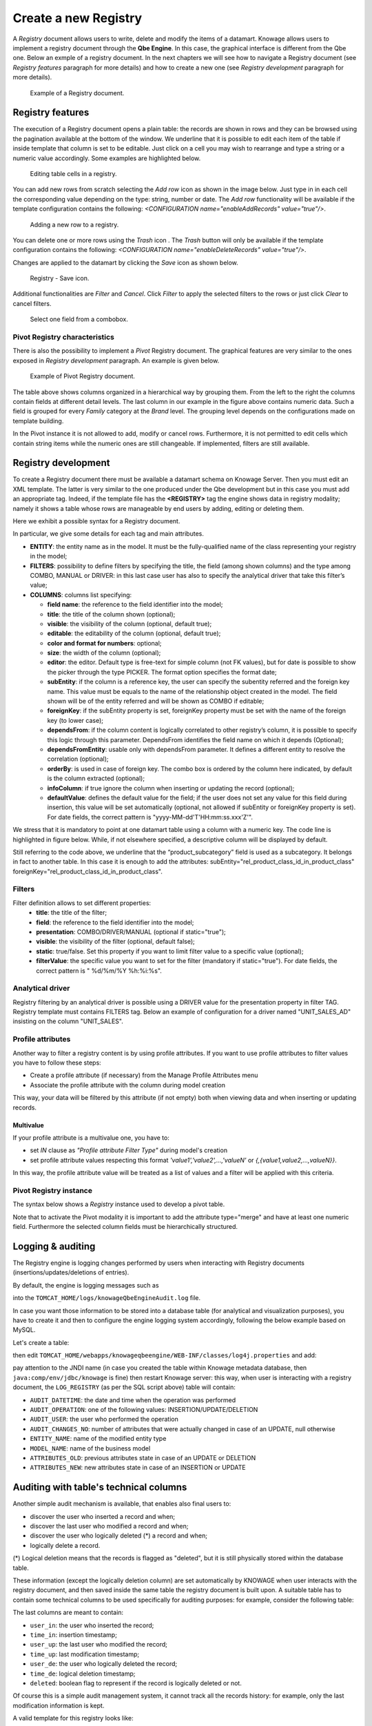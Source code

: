 Create a new Registry
########################################################################################################################

A *Registry* document allows users to write, delete and modify the items of a datamart. 
Knowage allows users to implement a registry document through the **Qbe Engine**. 
In this case, the graphical interface is different from the Qbe one. Below an exmple of a registry document.
In the next chapters we will see how to navigate a Registry document (see *Registry features* paragraph for more details) and how to create a new one (see *Registry development* paragraph for more details).

.. figure:: media/image339.png

    Example of a Registry document.

Registry features
------------------------------------------------------------------------------------------------------------------------

The execution of a Registry document opens a plain table: the records are shown in rows and they can be browsed using the pagination available at the bottom of the window. We underline that it is possible to edit each item of the table if inside template that column is set to be editable. Just click on a cell you may wish to rearrange and type a string or a numeric value accordingly. Some examples are highlighted below.

.. figure:: media/image340.png

    Editing table cells in a registry.

You can add new rows from scratch selecting the *Add row* icon as shown in the image below. 
Just type in in each cell the corresponding value depending on the type: string, number or date. The *Add row* functionality will be available if the template configuration contains the following: *<CONFIGURATION name="enableAddRecords" value="true"/>*.

.. |image335| image:: media/image341.png
   :width: 30

.. figure:: media/image343.png

    Adding a new row to a registry.

You can delete one or more rows using the *Trash* icon |image338|. The *Trash* button will only be available if the template configuration contains the following: *<CONFIGURATION name="enableDeleteRecords" value="true"/>*.

.. |image338| image:: media/image344.png
   :width: 30

Changes are applied to the datamart by clicking the *Save* icon as shown below.

.. _functionalitybar:
.. figure:: media/image345.png

    Registry - Save icon.

Additional functionalities are *Filter* and *Cancel*. Click *Filter* to apply the selected filters to the rows or just click *Clear* to cancel filters.

.. |image340| image:: media/image346.png
   :width: 30


.. figure:: media/image348.png

    Select one field from a combobox.

Pivot Registry characteristics
~~~~~~~~~~~~~~~~~~~~~~~~~~~~~~~~~~~~~~~~~~~~~~~~~~~~~~~~~~~~~~~~~~~~~~~~~~~~~~~~~~~~~~~~~~~~~~~~~~~~~~~~~~~~~~~~~~~~~~~~

There is also the possibility to implement a *Pivot* Registry document. The graphical features are very similar to the ones exposed in *Registry development* paragraph. An example is given below.

.. _examplejpivotregdoc:
.. figure:: media/image349.png

    Example of Pivot Registry document.

The table above shows columns organized in a hierarchical way by grouping them. From the left to the right the columns contain fields at different detail levels. The last column in our example in the figure above contains numeric data. 
Such a field is grouped for every *Family* category at the *Brand* level. The grouping level depends on the configurations made on template building.

In the Pivot instance it is not allowed to add, modify or cancel rows. Furthermore, it is not permitted to edit cells which contain string items while the numeric ones are still changeable. If implemented, filters are still available.


Registry development
------------------------------------------------------------------------------------------------------------------------

To create a Registry document there must be available a datamart schema on Knowage Server. Then you must edit an XML template. The latter is very similar to the one produced under the Qbe development but in this case you must add an appropriate tag. Indeed, if the template file has the **<REGISTRY>** tag the engine shows data in registry modality; namely it shows a table whose rows are manageable by end users by adding, editing or deleting them.

Here we exhibit a possible syntax for a Registry document.

.. _exampletemplatebuild:
.. code-block:: xml
    :linenos:
    :caption: Example (a) of template for Registry.

    <?xml version="1.0" encoding="windows-1250"?>
    <QBE>
		<DATAMART name="RegFoodmartModel" />
		<REGISTRY>
			<ENTITY name="it.eng.knowage.meta.regfoodmartmodel.Product">
				<FILTERS>
					<FILTER title="Class" field="product_subcategory" presentation="COMBO" />
					<FILTER title= "Product name" field="product_name" presentation="COMBO" />
				</FILTERS>
				<COLUMNS>
					<COLUMN field="product_id" unsigned="true" visible="false" editable="false" format="####" />
					<COLUMN field="product_name" title="Product name" size="200"
                        editor= "MANUAL" sorter="ASC"/>
					<COLUMN field="product_subcategory" title="Class" size="200"
                        subEntity="rel_product_class_id_in_product_class" foreignKey="rel_product_class_id_in_product_class" />
					<COLUMN field="SKU" title="SKU" size="200" editor="MANUAL" />
					<COLUMN field="gross_weight" title="Gross weight" size="200" editor="MANUAL" />
					<COLUMN field="net_weight" title="Net weight" size="200" editor="MANUAL" />
				</COLUMNS>
				<CONFIGURATIONS>
					<CONFIGURATION name="enableDeleteRecords" value="true"/>
					<CONFIGURATION name="enableAddRecords" value="true"/>
					<CONFIGURATION name="isPkAutoLoad" value="true"/>
				</CONFIGURATIONS>
			</ENTITY>
		</REGISTRY>
	</QBE>

In particular, we give some details for each tag and main attributes.

-  **ENTITY**: the entity name as in the model. It must be the fully-qualified name of the class representing your registry in the model;
-  **FILTERS**: possibility to define filters by specifying the title, the field (among shown columns) and the type among COMBO, MANUAL or DRIVER: in this last case user has also to specify the analytical driver that take this filter’s value;
-  **COLUMNS**: columns list specifying:

   -  **field name**: the reference to the field identifier into the model;
   -  **title**: the title of the column shown (optional);
   -  **visible**: the visibility of the column (optional, default true);
   -  **editable**: the editability of the column (optional, default true);
   -  **color and format for numbers**: optional;
   -  **size**: the width of the column (optional);
   -  **editor**: the editor. Default type is free-text for simple column (not FK values), but for date is possible to show the picker through the type PICKER. The format option specifies the format date;
   -  **subEntity**: if the column is a reference key, the user can specify the subentity referred and the foreign key name. This value must be equals to the name of the relationship object created in the model. The field shown will be of the entity referred and will be shown as COMBO if editable;
   -  **foreignKey**: if the subEntity property is set, foreignKey property must be set with the name of the foreign key (to lower case);
   -  **dependsFrom**: if the column content is logically correlated to other registry’s column, it is possible to specify this logic through this parameter. DependsFrom identifies the field name on which it depends (Optional);
   -  **dependsFromEntity**: usable only with dependsFrom parameter. It defines a different entity to resolve the correlation (optional);
   -  **orderBy**: is used in case of foreign key. The combo box is ordered by the column here indicated, by default is the column extracted (optional);
   -  **infoColumn**: if true ignore the column when inserting or updating the record (optional);
   -  **defaultValue**: defines the default value for the field; if the user does not set any value for this field during insertion, this value will be set automatically (optional, not allowed if subEntity or foreignKey property is set). For date fields, the correct pattern is "yyyy-MM-dd'T'HH:mm:ss.xxx'Z'".

We stress that it is mandatory to point at one datamart table using a column with a numeric key. The code line is highlighted in figure below. While, if not elsewhere specified, a descriptive column will be displayed by default.

.. code-block:: xml
    :linenos:
    :caption: Pointing at a numerical column.

    <COLUMNS>
      <COLUMN field="store_id" visible="false" editable="false" />
      ...
    </COLUMNS>


Still referring to the code above, we underline that the “product_subcategory” field is used as a subcategory. It belongs in fact to another table. In this case it is enough to add the attributes: subEntity="rel_product_class_id_in_product_class"  foreignKey="rel_product_class_id_in_product_class".

Filters
~~~~~~~~~~~~~~~~~~~~~~~~~~~~~~~~~~~~~~~~~~~~~~~~~~~~~~~~~~~~~~~~~~~~~~~~~~~~~~~~~~~~~~~~~~~~~~~~~~~~~~~~~~~~~~~~~~~~~~~~

.. code-block:: xml
    :linenos:
    :caption: Filter definition example.

    <FILTERS>
  		<FILTER title="Store type" field="store_type" presentation="MANUAL" />
  		<FILTER title="Sales city" field="sales_city" presentation="COMBO" />
  		<FILTER title="Sales first_opened_date" field="first_opened_date" static="true" visible="true" filterValue="29/05/2020 02:00:00.0" />
    </FILTERS>


Filter definition allows to set different properties:
   -  **title**: the title of the filter;
   -  **field**: the reference to the field identifier into the model;
   -  **presentation**: COMBO/DRIVER/MANUAL (optional if static="true");
   -  **visible**: the visibility of the filter (optional, default false);
   -  **static**: true/false. Set this property if you want to limit filter value to a specific value (optional);
   -  **filterValue**: the specific value you want to set for the filter (mandatory if static="true"). For date fields, the correct pattern is " %d/%m/%Y %h:%i:%s".

Analytical driver
~~~~~~~~~~~~~~~~~~~~~~~~~~~~~~~~~~~~~~~~~~~~~~~~~~~~~~~~~~~~~~~~~~~~~~~~~~~~~~~~~~~~~~~~~~~~~~~~~~~~~~~~~~~~~~~~~~~~~~~~
Registry filtering by an analytical driver is possible using a DRIVER value for the presentation property in filter TAG. Registry template must contains FILTERS tag. Below an example of configuration for a driver named "UNIT_SALES_AD" insisting on the column "UNIT_SALES".

.. code-block:: xml
   :linenos:
   :caption: Pointing at a numerical column.

   <FILTERS>
      <FILTER title="UNIT_SALES_AD_title" field="UNIT_SALES" presentation="DRIVER" driverName="UNIT_SALES_AD" />
   </FILTERS>


Profile attributes
~~~~~~~~~~~~~~~~~~~~~~~~~~~~~~~~~~~~~~~~~~~~~~~~~~~~~~~~~~~~~~~~~~~~~~~~~~~~~~~~~~~~~~~~~~~~~~~~~~~~~~~~~~~~~~~~~~~~~~~~

Another way to filter a registry content is by using profile attributes. If you want to use profile attributes to filter values you have to follow these steps:

- Create a profile attribute (if necessary) from the Manage Profile Attributes menu
- Associate the profile attribute with the column during model creation

This way, your data will be filtered by this attribute (if not empty) both when viewing data and when inserting or updating records.

Multivalue
__________

If your profile attribute is a multivalue one, you have to:

-  set *IN* clause as *"Profile attribute Filter Type"* during model's creation
-  set profile attribute values respecting this format *'value1','value2',...,'valueN'* or *{,{value1,value2,...,valueN}}*.

In this way, the profile attribute value will be treated as a list of values and a filter will be applied with this criteria.


Pivot Registry instance
~~~~~~~~~~~~~~~~~~~~~~~~~~~~~~~~~~~~~~~~~~~~~~~~~~~~~~~~~~~~~~~~~~~~~~~~~~~~~~~~~~~~~~~~~~~~~~~~~~~~~~~~~~~~~~~~~~~~~~~~

The syntax below shows a *Registry* instance used to develop a pivot table. 

.. code-block:: xml
    :linenos:
    :caption: Example (b) of template code for Registry.

	<QBE>
		<DATAMART name="foodmart" />
		<REGISTRY pagination = "false" summaryColor="#00AAAA">
			<ENTITY name="it.eng.knowage.meta.foodmart.Store">
				<FILTERS>
					<FILTER title="Store Type" field="store_type" presentation="COMBO" />
				</FILTERS>
				<COLUMNS>
					<COLUMN field="store_id" visible="false" editable ="false" />
					<COLUMN field="store_country" title="store country" visible="true"
                           type="merge" editable ="false" sorter ="ASC" summaryFunction="sum" />
					<COLUMN field="store_state" title="store state" visible="true"
                           type=" merge" editable ="false" sorter ="ASC" />
					<COLUMN field="store_city" title="store city" visible="true"
                           type="merge" editable ="false" sorter ="ASC" />
					<COLUMN field="store_type" title="store type" type="merge" sorter="ASC" />
					<COLUMN field="store_number" title="Number" size="150"
                           editable="true" format="########" color="#f9f9f8" type="measure"/>
				</COLUMNS>
				<CONFIGURATIONS>
					<CONFIGURATION name="enableDeleteRecords" value="true"/>
					<CONFIGURATION name="enableAddRecords" value="true"/>
				</CONFIGURATIONS>
			</ENTITY>
		</REGISTRY>
	</QBE>

Note that to activate the Pivot modality it is important to add the attribute type="merge" and have at least one numeric field. Furthermore the selected column fields must be hierarchically structured.

Logging & auditing
------------------------------------------------------------------------------------------------------------------------

The Registry engine is logging changes performed by users when interacting with Registry documents (insertions/updates/deletions of entries).

By default, the engine is logging messages such as

.. code-block:: bash
   :linenos:

   01 feb 2021 11:40:49,750: User <name of the user> is performing operation <INSERTION/UPDATE/DELETION> on entity <name of the entity> from model <model name> for record: old one is ..., new one is ..., number of changes is ...

into the ``TOMCAT_HOME/logs/knowageQbeEngineAudit.log`` file.

In case you want those information to be stored into a database table (for analytical and visualization purposes), you have to create it and then to configure the engine logging system accordingly, following the below example based on MySQL.

Let's create a table:

.. code-block:: sql
   :linenos:

   CREATE TABLE `LOG_REGISTRY` (
      `AUDIT_ID` INT NOT NULL AUTO_INCREMENT,
      `AUDIT_DATETIME` DATETIME NULL,
      `AUDIT_OPERATION` VARCHAR(45) NULL,
      `AUDIT_USER` VARCHAR(100) NULL,
      `AUDIT_CHANGES_NO` INT NULL,
      `ENTITY_NAME` VARCHAR(100) NULL,
      `MODEL_NAME` VARCHAR(100) NULL,
      `ATTRIBUTES_OLD` TEXT NULL,
      `ATTRIBUTES_NEW` TEXT NULL,
      PRIMARY KEY (`AUDIT_ID`));

then edit ``TOMCAT_HOME/webapps/knowageqbeengine/WEB-INF/classes/log4j.properties`` and add:

.. code-block:: jproperties
   :linenos:
   
   # Define the SQL appender
   log4j.appender.sql=it.eng.spagobi.utilities.logging.Log4jJNDIAppender
   # JNDI connection to be used
   log4j.appender.sql.jndi=java:comp/env/jdbc/knowage
   # Set the SQL statement to be executed.
   log4j.appender.sql.sql=INSERT INTO LOG_REGISTRY (AUDIT_DATETIME,AUDIT_OPERATION,AUDIT_USER,AUDIT_CHANGES_NO,ENTITY_NAME,MODEL_NAME,ATTRIBUTES_OLD,ATTRIBUTES_NEW) VALUES (now(),'%X{operation}','%X{userId}',%X{variations},'%X{entityName}','%X{modelName}','%X{oldRecord}','%X{newRecord}')
   # Define the xml layout for file appender
   log4j.appender.sql.layout=org.apache.log4j.PatternLayout

   log4j.logger.it.eng.qbe.datasource.jpa.audit.JPAPersistenceManagerAuditLogger=INFO, FILE_AUDIT
   log4j.additivity.it.eng.qbe.datasource.jpa.audit.JPAPersistenceManagerAuditLogger=false

pay attention to the JNDI name (in case you created the table within Knowage metadata database, then ``java:comp/env/jdbc/knowage`` is fine) then restart Knowage server: this way, when user is interacting with a registry document, the ``LOG_REGISTRY`` (as per the SQL script above) table will contain:

- ``AUDIT_DATETIME``: the date and time when the operation was performed
- ``AUDIT_OPERATION``: one of the following values: INSERTION/UPDATE/DELETION
- ``AUDIT_USER``: the user who performed the operation
- ``AUDIT_CHANGES_NO``: number of attributes that were actually changed in case of an UPDATE, null otherwise
- ``ENTITY_NAME``: name of the modified entity type
- ``MODEL_NAME``: name of the business model
- ``ATTRIBUTES_OLD``: previous attributes state in case of an UPDATE or DELETION
- ``ATTRIBUTES_NEW``: new attributes state in case of an INSERTION or UPDATE


Auditing with table's technical columns
------------------------------------------------------------------------------------------------------------------------

Another simple audit mechanism is available, that enables also final users to:

- discover the user who inserted a record and when;
- discover the last user who modified a record and when;
- discover the user who logically deleted (*) a record and when;
- logically delete a record.

(*) Logical deletion means that the records is flagged as "deleted", but it is still physically stored within the database table.

These information (except the logically deletion column) are set automatically by KNOWAGE when user interacts with the registry document, and then saved inside the same table the registry document is built upon. A suitable table has to contain some technical columns to be used specifically for auditing purposes: for example, consider the following table:

.. code-block:: sql
   :linenos:

   CREATE TABLE store_with_audit (
     store_id int NOT NULL,
     store_name varchar(100) DEFAULT NULL,
     ... other stores related columns ...
     user_in varchar(100) DEFAULT NULL,
     user_up varchar(100) DEFAULT NULL,
     user_de varchar(100) DEFAULT NULL,
     time_in datetime DEFAULT NULL,
     time_up datetime DEFAULT NULL,
     time_de datetime DEFAULT NULL,
     deleted tinyint(1) DEFAULT NULL
   )

The last columns are meant to contain:

- ``user_in``: the user who inserted the record;
- ``time_in``: insertion timestamp;
- ``user_up``: the last user who modified the record;
- ``time_up``: last modification timestamp;
- ``user_de``: the user who logically deleted the record;
- ``time_de``: logical deletion timestamp;
- ``deleted``: boolean flag to represent if the record is logically deleted or not.

Of course this is a simple audit management system, it cannot track all the records history: for example, only the last modification information is kept.

A valid template for this registry looks like:

.. code-block:: xml
    :linenos:
    :caption: Example (b) of template code for Registry.

    <COLUMN field="user_in" visible="true" editable="false" title="User insert" audit="USER_INSERT"	/>
    <COLUMN field="user_up" visible="true" editable="false" title="User update" audit="USER_UPDATE"	/>
    <COLUMN field="user_de" visible="true" editable="false" title="User delete" audit="USER_DELETE"	/>
    <COLUMN field="time_in" visible="true" editable="false" title="Time insert" audit="TIME_INSERT"	/>
    <COLUMN field="time_up" visible="true" editable="false" title="Time update" audit="TIME_UPDATE"	/>
    <COLUMN field="time_de" visible="true" editable="false" title="Time delete" audit="TIME_DELETE"	/>
    <COLUMN field="deleted" visible="true" editable="true"  title="Is deleted?" audit="IS_DELETED"	/>

As you can see, the audit columns must have the "audit" attribute with one of the following admissible values (no other values are permitted):
USER_INSERT, USER_UPDATE, USER_DELETE, TIME_INSERT, TIME_UPDATE, TIME_DELETE, IS_DELETED

Some notes:

- the audit columns are not mandatory: you can have a subset of those (for example you can have only insertion columns, or only deletion columns) or even none;
- a record can be logically deleted but also reactivated: when a record is being reactivated, deletion user and time are reset to null;
- all audit columns (except the "deleted" column) must be readonly; setting them as visible and editable is not permitted, since they are managed by KNOWAGE;
- all audit columns can be set to be not visible; of course, setting the "deleted" column to be invisible does not make much sense, since it means that nobody will be able to exploit it and to logically delete records;
- when cloning a record, audit columns are NOT cloned;
- physical deletion is permitted, you can enable it in case you need.


